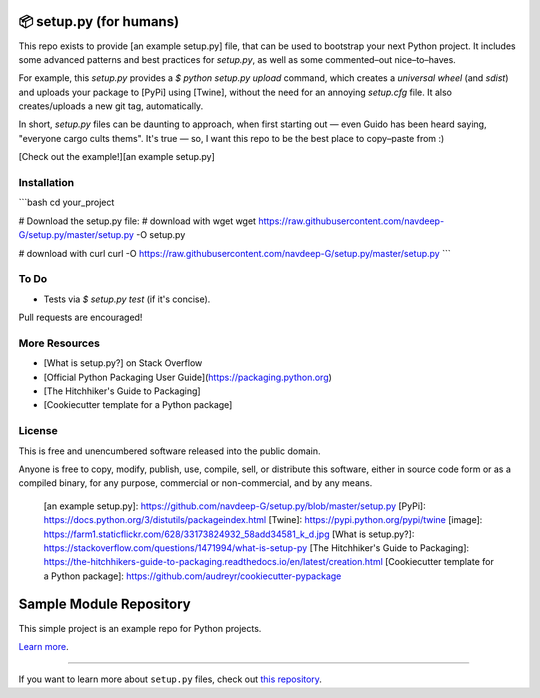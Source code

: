 📦 setup.py (for humans)
=======================

This repo exists to provide [an example setup.py] file, that can be used
to bootstrap your next Python project. It includes some advanced
patterns and best practices for `setup.py`, as well as some
commented–out nice–to–haves.

For example, this `setup.py` provides a `$ python setup.py upload`
command, which creates a *universal wheel* (and *sdist*) and uploads
your package to [PyPi] using [Twine], without the need for an annoying
`setup.cfg` file. It also creates/uploads a new git tag, automatically.

In short, `setup.py` files can be daunting to approach, when first
starting out — even Guido has been heard saying, "everyone cargo cults
thems". It's true — so, I want this repo to be the best place to
copy–paste from :)

[Check out the example!][an example setup.py]

Installation
-----

```bash
cd your_project

# Download the setup.py file:
#  download with wget
wget https://raw.githubusercontent.com/navdeep-G/setup.py/master/setup.py -O setup.py

#  download with curl
curl -O https://raw.githubusercontent.com/navdeep-G/setup.py/master/setup.py
```

To Do
-----

-   Tests via `$ setup.py test` (if it's concise).

Pull requests are encouraged!

More Resources
--------------

-   [What is setup.py?] on Stack Overflow
-   [Official Python Packaging User Guide](https://packaging.python.org)
-   [The Hitchhiker's Guide to Packaging]
-   [Cookiecutter template for a Python package]

License
-------

This is free and unencumbered software released into the public domain.

Anyone is free to copy, modify, publish, use, compile, sell, or
distribute this software, either in source code form or as a compiled
binary, for any purpose, commercial or non-commercial, and by any means.

  [an example setup.py]: https://github.com/navdeep-G/setup.py/blob/master/setup.py
  [PyPi]: https://docs.python.org/3/distutils/packageindex.html
  [Twine]: https://pypi.python.org/pypi/twine
  [image]: https://farm1.staticflickr.com/628/33173824932_58add34581_k_d.jpg
  [What is setup.py?]: https://stackoverflow.com/questions/1471994/what-is-setup-py
  [The Hitchhiker's Guide to Packaging]: https://the-hitchhikers-guide-to-packaging.readthedocs.io/en/latest/creation.html
  [Cookiecutter template for a Python package]: https://github.com/audreyr/cookiecutter-pypackage

Sample Module Repository
========================

This simple project is an example repo for Python projects.

`Learn more <http://www.kennethreitz.org/essays/repository-structure-and-python>`_.

---------------

If you want to learn more about ``setup.py`` files, check out `this repository <https://github.com/kennethreitz/setup.py>`_.
